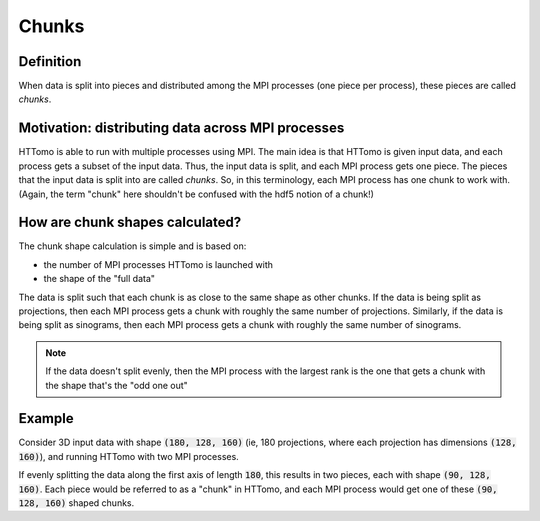 .. _chunks_data:

Chunks
======

Definition
~~~~~~~~~~

When data is split into pieces and distributed among the MPI processes (one piece
per process), these pieces are called *chunks*.

Motivation: distributing data across MPI processes
~~~~~~~~~~~~~~~~~~~~~~~~~~~~~~~~~~~~~~~~~~~~~~~~~~

HTTomo is able to run with multiple processes using MPI. The main idea is that
HTTomo is given input data, and each process gets a subset of the input data. Thus,
the input data is split, and each MPI process gets one piece. The pieces that the
input data is split into are called *chunks*. So, in this terminology, each MPI
process has one chunk to work with. (Again, the term "chunk" here shouldn't be
confused with the hdf5 notion of a chunk!)

How are chunk shapes calculated?
~~~~~~~~~~~~~~~~~~~~~~~~~~~~~~~~

The chunk shape calculation is simple and is based on:

- the number of MPI processes HTTomo is launched with
- the shape of the "full data"

The data is split such that each chunk is as close to the same shape as other
chunks. If the data is being split as projections, then each MPI process gets a
chunk with roughly the same number of projections. Similarly, if the data is being
split as sinograms, then each MPI process gets a chunk with roughly the same number
of sinograms.

.. note:: If the data doesn't split evenly, then the MPI process with the largest
   rank is the one that gets a chunk with the shape that's the "odd one out"

Example
~~~~~~~

Consider 3D input data with shape :code:`(180, 128, 160)` (ie, 180 projections,
where each projection has dimensions :code:`(128, 160)`), and running HTTomo with
two MPI processes.

If evenly splitting the data along the first axis of length :code:`180`, this
results in two pieces, each with shape :code:`(90, 128, 160)`. Each piece would be
referred to as a "chunk" in HTTomo, and each MPI process would get one of these
:code:`(90, 128, 160)` shaped chunks.
